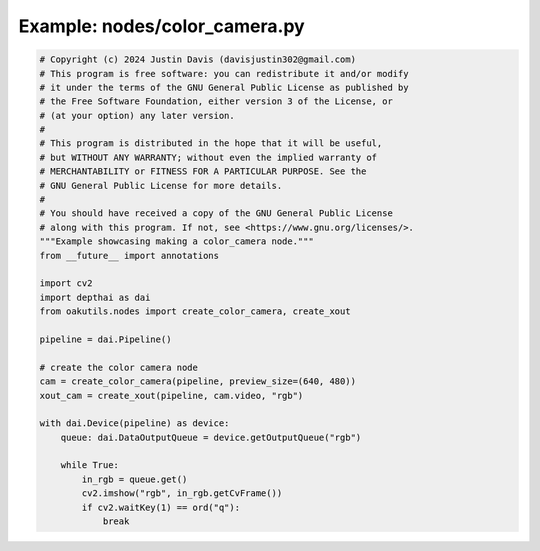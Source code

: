 .. _examples_nodes/color_camera:

Example: nodes/color_camera.py
==============================

.. code-block:: python

	# Copyright (c) 2024 Justin Davis (davisjustin302@gmail.com)
	# This program is free software: you can redistribute it and/or modify
	# it under the terms of the GNU General Public License as published by
	# the Free Software Foundation, either version 3 of the License, or
	# (at your option) any later version.
	#
	# This program is distributed in the hope that it will be useful,
	# but WITHOUT ANY WARRANTY; without even the implied warranty of
	# MERCHANTABILITY or FITNESS FOR A PARTICULAR PURPOSE. See the
	# GNU General Public License for more details.
	#
	# You should have received a copy of the GNU General Public License
	# along with this program. If not, see <https://www.gnu.org/licenses/>.
	"""Example showcasing making a color_camera node."""
	from __future__ import annotations
	
	import cv2
	import depthai as dai
	from oakutils.nodes import create_color_camera, create_xout
	
	pipeline = dai.Pipeline()
	
	# create the color camera node
	cam = create_color_camera(pipeline, preview_size=(640, 480))
	xout_cam = create_xout(pipeline, cam.video, "rgb")
	
	with dai.Device(pipeline) as device:
	    queue: dai.DataOutputQueue = device.getOutputQueue("rgb")
	
	    while True:
	        in_rgb = queue.get()
	        cv2.imshow("rgb", in_rgb.getCvFrame())
	        if cv2.waitKey(1) == ord("q"):
	            break

